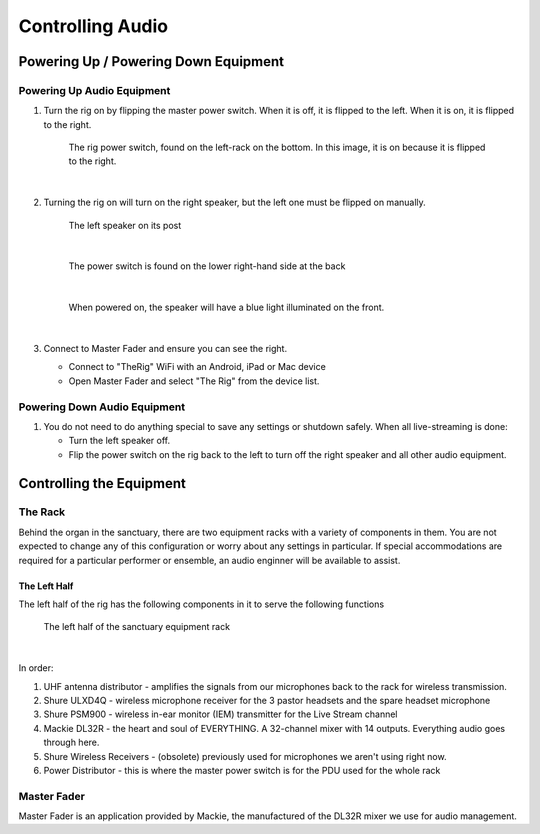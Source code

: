 Controlling Audio
=================

Powering Up / Powering Down Equipment
-------------------------------------

.. _powering-up-rack:

Powering Up Audio Equipment
~~~~~~~~~~~~~~~~~~~~~~~~~~~

#. Turn the rig on by flipping the master power switch.  When it is off, it is flipped to the left.  When it is on, it is flipped to the right.

    .. figure:: ../images/Rig-Power-Switch.jpg

    The rig power switch, found on the left-rack on the bottom.  In this image, it is on because it is flipped to the right.

    |

#. Turning the rig on will turn on the right speaker, but the left one must be flipped on manually.

    .. figure:: ../images/Speaker-Left.jpg

    The left speaker on its post

    |

    .. figure:: ../images/Speaker-Rear.jpg

    The power switch is found on the lower right-hand side at the back

    |

    .. figure:: ../images/Speaker-Powered.jpg

    When powered on, the speaker will have a blue light illuminated on the front.

    |

#. Connect to Master Fader and ensure you can see the right.

   * Connect to "TheRig" WiFi with an Android, iPad or Mac device
   * Open Master Fader and select "The Rig" from the device list.

Powering Down Audio Equipment
~~~~~~~~~~~~~~~~~~~~~~~~~~~~~

#. You do not need to do anything special to save any settings or shutdown safely.  When all live-streaming is done:

   * Turn the left speaker off.
   * Flip the power switch on the rig back to the left to turn off the right speaker and all other audio equipment.

Controlling the Equipment
-------------------------

The Rack
~~~~~~~~

Behind the organ in the sanctuary, there are two equipment racks with a variety of components in them.  You are not expected to change any of this configuration or worry about 
any settings in particular.  If special accommodations are required for a particular performer or ensemble, an audio enginner 
will be available to assist.

The Left Half
^^^^^^^^^^^^^

The left half of the rig has the following components in it to serve the following functions

.. figure:: ../images/Rig-Left.jpg

    The left half of the sanctuary equipment rack

|

In order:

#. UHF antenna distributor - amplifies the signals from our microphones back to the rack for wireless transmission.
#. Shure ULXD4Q - wireless microphone receiver for the 3 pastor headsets and the spare headset microphone
#. Shure PSM900 - wireless in-ear monitor (IEM) transmitter for the Live Stream channel
#. Mackie DL32R - the heart and soul of EVERYTHING.  A 32-channel mixer with 14 outputs.  Everything audio goes through here.
#. Shure Wireless Receivers - (obsolete) previously used for microphones we aren't using right now.
#. Power Distributor - this is where the master power switch is for the PDU used for the whole rack 


Master Fader
~~~~~~~~~~~~

Master Fader is an application provided by Mackie, the manufactured of the DL32R mixer we use for audio management.